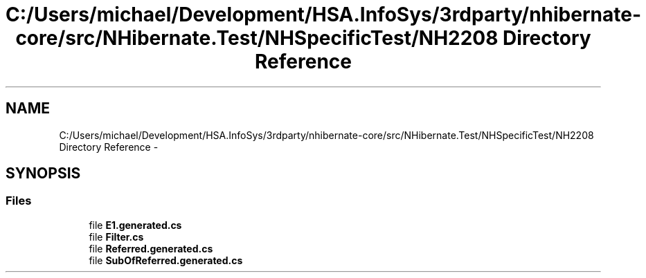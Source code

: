 .TH "C:/Users/michael/Development/HSA.InfoSys/3rdparty/nhibernate-core/src/NHibernate.Test/NHSpecificTest/NH2208 Directory Reference" 3 "Fri Jul 5 2013" "Version 1.0" "HSA.InfoSys" \" -*- nroff -*-
.ad l
.nh
.SH NAME
C:/Users/michael/Development/HSA.InfoSys/3rdparty/nhibernate-core/src/NHibernate.Test/NHSpecificTest/NH2208 Directory Reference \- 
.SH SYNOPSIS
.br
.PP
.SS "Files"

.in +1c
.ti -1c
.RI "file \fBE1\&.generated\&.cs\fP"
.br
.ti -1c
.RI "file \fBFilter\&.cs\fP"
.br
.ti -1c
.RI "file \fBReferred\&.generated\&.cs\fP"
.br
.ti -1c
.RI "file \fBSubOfReferred\&.generated\&.cs\fP"
.br
.in -1c
